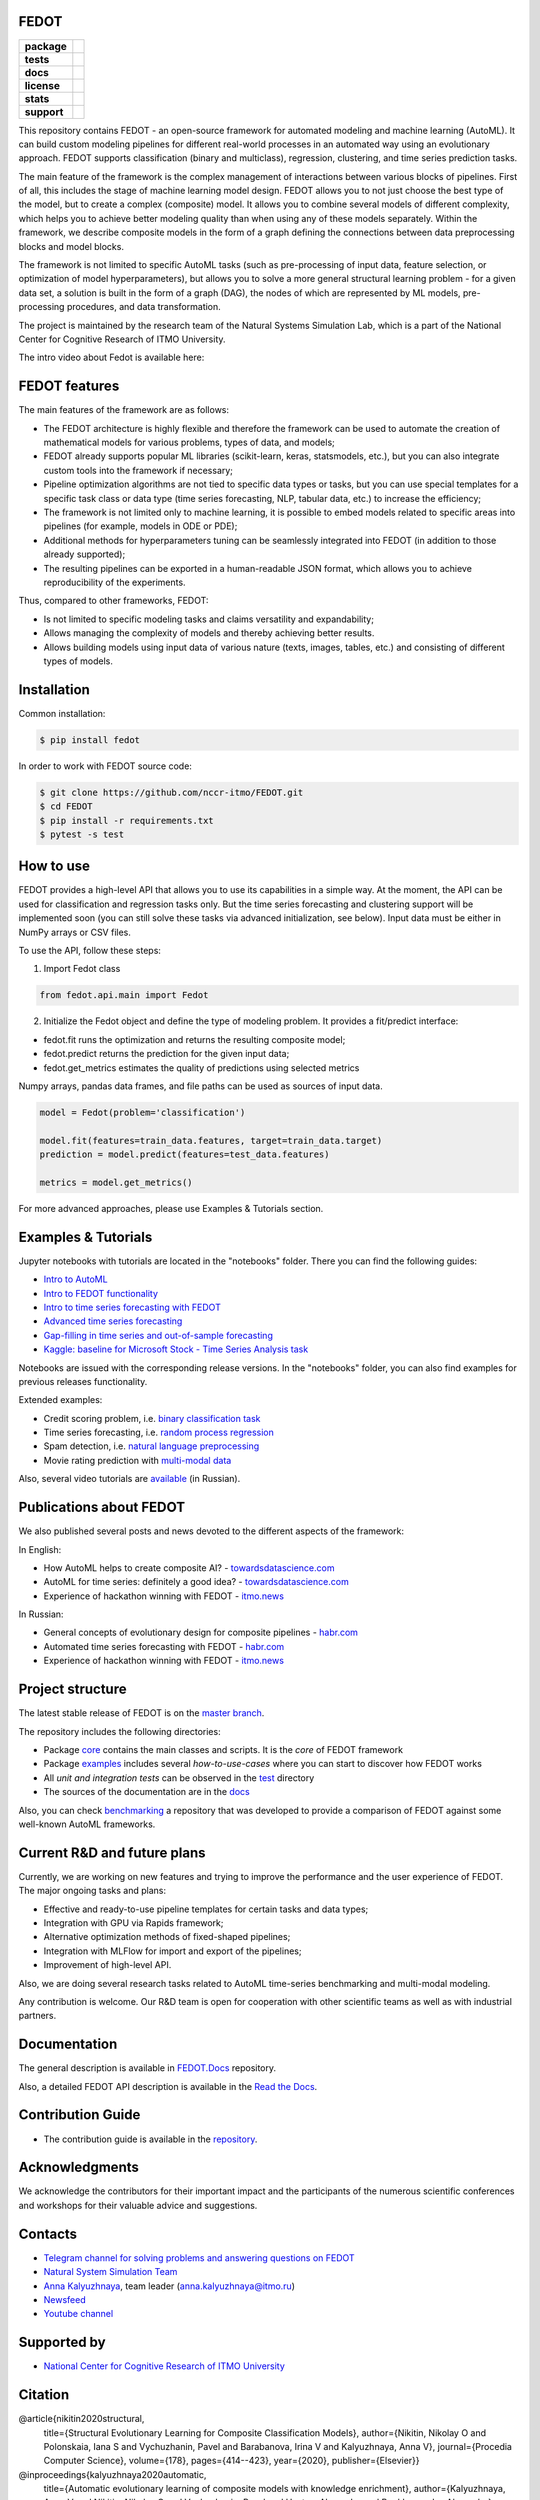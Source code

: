 FEDOT
=====

.. start-badges
.. list-table::
   :stub-columns: 1

   * - package
     - | |pypi| |py_6| |py_7| |py_8|
   * - tests
     - | |build| |coverage|
   * - docs
     - |docs|
   * - license
     - | |license|
   * - stats
     - | |downloads_stats|
   * - support
     - | |tg|


.. end-badges

This repository contains FEDOT - an open-source framework for automated modeling and machine learning (AutoML). It can build custom modeling pipelines for different real-world processes in an automated way using an evolutionary approach. FEDOT supports classification (binary and multiclass), regression, clustering, and time series prediction tasks.

.. image:: https://itmo-nss-team.github.io/FEDOT.Docs/img/pipeline_small.png
   :alt: The structure of the modeling pipeline that can be optimised by FEDOT

The main feature of the framework is the complex management of interactions between various blocks of pipelines. First of all, this includes the stage of machine learning model design. FEDOT allows you to not just choose the best type of the model, but to create a complex (composite) model. It allows you to combine several models of different complexity, which helps you to achieve better modeling quality than when using any of these models separately. Within the framework, we describe composite models in the form of a graph defining the connections between data preprocessing blocks and model blocks.

The framework is not limited to specific AutoML tasks (such as pre-processing of input data, feature selection, or optimization of model hyperparameters), but allows you to solve a more general structural learning problem - for a given data set, a solution is built in the form of a graph (DAG), the nodes of which are represented by ML models, pre-processing procedures, and data transformation.

The project is maintained by the research team of the Natural Systems Simulation Lab, which is a part of the National Center for Cognitive Research of ITMO University.


The intro video about Fedot is available here:


.. image:: https://res.cloudinary.com/marcomontalbano/image/upload/v1606396758/video_to_markdown/images/youtube--RjbuV6i6de4-c05b58ac6eb4c4700831b2b3070cd403.jpg
   :target: http://www.youtube.com/watch?v=RjbuV6i6de4
   :alt: Introducing Fedot

FEDOT features
==============

The main features of the framework are as follows:

- The FEDOT architecture is highly flexible and therefore the framework can be used to automate the creation of mathematical models for various problems, types of data, and models;
- FEDOT already supports popular ML libraries (scikit-learn, keras, statsmodels, etc.), but you can also integrate custom tools into the framework if necessary;
- Pipeline optimization algorithms are not tied to specific data types or tasks, but you can use special templates for a specific task class or data type (time series forecasting, NLP, tabular data, etc.) to increase the efficiency;
- The framework is not limited only to machine learning, it is possible to embed models related to specific areas into pipelines (for example, models in ODE or PDE);
- Additional methods for hyperparameters tuning can be seamlessly integrated into FEDOT (in addition to those already supported);
- The resulting pipelines can be exported in a human-readable JSON format, which allows you to achieve reproducibility of the experiments.

Thus, compared to other frameworks, FEDOT:

- Is not limited to specific modeling tasks and claims versatility and expandability;
- Allows managing the complexity of models and thereby achieving better results.
- Allows building models using input data of various nature (texts, images, tables, etc.) and consisting of different types of models.

Installation
============

Common installation:

.. code-block::

  $ pip install fedot

In order to work with FEDOT source code:

.. code-block::

   $ git clone https://github.com/nccr-itmo/FEDOT.git
   $ cd FEDOT
   $ pip install -r requirements.txt
   $ pytest -s test


How to use
============================

FEDOT provides a high-level API that allows you to use its capabilities in a simple way.
At the moment, the API can be used for classification and regression tasks only.
But the time series forecasting and clustering support will be implemented soon (you can still solve these tasks via advanced initialization, see below).
Input data must be either in NumPy arrays or CSV files.

To use the API, follow these steps:

1. Import Fedot class

.. code-block:: python

 from fedot.api.main import Fedot

2. Initialize the Fedot object and define the type of modeling problem. It provides a fit/predict interface:

- fedot.fit runs the optimization and returns the resulting composite model;
- fedot.predict returns the prediction for the given input data;
- fedot.get_metrics estimates the quality of predictions using selected metrics

Numpy arrays, pandas data frames, and file paths can be used as sources of input data.

.. code-block:: python

 model = Fedot(problem='classification')

 model.fit(features=train_data.features, target=train_data.target)
 prediction = model.predict(features=test_data.features)

 metrics = model.get_metrics()

For more advanced approaches, please use Examples & Tutorials section.

Examples & Tutorials
====================

Jupyter notebooks with tutorials are located in the "notebooks" folder. There you can find the following guides:

* `Intro to AutoML <./notebooks/version_03/1_intro_to_automl.ipynb>`__
* `Intro to FEDOT functionality <./notebooks/version_03/2_intro_to_fedot.ipynb>`__
* `Intro to time series forecasting with FEDOT <./notebooks/version_03/3_intro_ts_forecasting.ipynb>`__
* `Advanced time series forecasting <./notebooks/version_03/4_auto_ts_forecasting.ipynb>`__
* `Gap-filling in time series and out-of-sample forecasting <./notebooks/version_03/5_ts_specific_cases.ipynb>`__
* `Kaggle: baseline for Microsoft Stock - Time Series Analysis task <https://www.kaggle.com/dreamlone/microsoft-stocks-price-prediction-automl>`__
Notebooks are issued with the corresponding release versions. In the "notebooks" folder, you can also find examples for previous releases functionality.

Extended examples:

- Credit scoring problem, i.e. `binary classification task <https://github.com/nccr-itmo/FEDOT/blob/master/cases/credit_scoring/credit_scoring_problem.py>`__
- Time series forecasting, i.e. `random process regression <https://github.com/nccr-itmo/FEDOT/blob/master/cases/metocean_forecasting_problem.py>`__
- Spam detection, i.e. `natural language preprocessing <https://github.com/nccr-itmo/FEDOT/blob/master/cases/spam_detection.py>`__
- Movie rating prediction with `multi-modal data <https://github.com/nccr-itmo/FEDOT/blob/master/cases/multi_modal_rating_prediction.py>`__


Also, several video tutorials are `available <https://www.youtube.com/playlist?list=PLlbcHj5ytaFUjAxpZf7FbEaanmqpDYhnc>`__ (in Russian).

Publications about FEDOT
========================

We also published several posts and news devoted to the different aspects of the framework:

In English:

- How AutoML helps to create composite AI? - `towardsdatascience.com <https://towardsdatascience.com/how-automl-helps-to-create-composite-ai-f09e05287563>`__
- AutoML for time series: definitely a good idea? - `towardsdatascience.com <https://towardsdatascience.com/automl-for-time-series-definitely-a-good-idea-c51d39b2b3f>`__
- Experience of hackathon winning with FEDOT - `itmo.news <https://news.itmo.ru/en/university_live/achievements/news/10409/>`__

In Russian:

- General concepts of evolutionary design for composite pipelines - `habr.com <https://habr.com/ru/company/spbifmo/blog/558450>`__
- Automated time series forecasting with FEDOT - `habr.com <https://habr.com/ru/post/559796/>`__
- Experience of hackathon winning with FEDOT - `itmo.news <https://news.itmo.ru/ru/university_live/achievements/news/10409/>`__

Project structure
=================

The latest stable release of FEDOT is on the `master branch <https://github.com/nccr-itmo/FEDOT/tree/master>`__.

The repository includes the following directories:

* Package `core <https://github.com/nccr-itmo/FEDOT/tree/master/fedot/core>`__  contains the main classes and scripts. It is the *core* of FEDOT framework
* Package `examples <https://github.com/nccr-itmo/FEDOT/tree/master/examples>`__ includes several *how-to-use-cases* where you can start to discover how FEDOT works
* All *unit and integration tests* can be observed in the `test <https://github.com/nccr-itmo/FEDOT/tree/master/test>`__ directory
* The sources of the documentation are in the `docs <https://github.com/nccr-itmo/FEDOT/tree/master/docs>`__

Also, you can check `benchmarking <https://github.com/ITMO-NSS-team/FEDOT-benchmarks>`__ a repository that was developed to provide a comparison of FEDOT against some well-known AutoML frameworks.

Current R&D and future plans
============================

Currently, we are working on new features and trying to improve the performance and the user experience of FEDOT.
The major ongoing tasks and plans:

* Effective and ready-to-use pipeline templates for certain tasks and data types;
* Integration with GPU via Rapids framework;
* Alternative optimization methods of fixed-shaped pipelines;
* Integration with MLFlow for import and export of the pipelines;
* Improvement of high-level API.


Also, we are doing several research tasks related to AutoML time-series benchmarking and multi-modal modeling.

Any contribution is welcome. Our R&D team is open for cooperation with other scientific teams as well as with industrial partners.

Documentation
=============

The general description is available in `FEDOT.Docs <https://itmo-nss-team.github.io/FEDOT.Docs>`__ repository.

Also, a detailed FEDOT API description is available in the `Read the Docs <https://fedot.readthedocs.io/en/latest/>`__.

Contribution Guide
==================

- The contribution guide is available in the `repository <https://github.com/nccr-itmo/FEDOT/blob/master/docs/contributing.rst>`__.

Acknowledgments
================

We acknowledge the contributors for their important impact and the participants of the numerous scientific conferences and workshops for their valuable advice and suggestions.

Contacts
========
- `Telegram channel for solving problems and answering questions on FEDOT <https://t.me/FEDOT_helpdesk>`_
- `Natural System Simulation Team <https://itmo-nss-team.github.io/>`_
- `Anna Kalyuzhnaya <https://scholar.google.com/citations?user=bjiILqcAAAAJ&hl=ru>`_, team leader (anna.kalyuzhnaya@itmo.ru)
- `Newsfeed <https://t.me/NSS_group>`_
- `Youtube channel <https://www.youtube.com/channel/UC4K9QWaEUpT_p3R4FeDp5jA>`_

Supported by
============

- `National Center for Cognitive Research of ITMO University <https://actcognitive.org/>`_

Citation
========

@article{nikitin2020structural,
 title={Structural Evolutionary Learning for Composite Classification Models},
 author={Nikitin, Nikolay O and Polonskaia, Iana S and Vychuzhanin, Pavel and Barabanova, Irina V and Kalyuzhnaya, Anna V},
 journal={Procedia Computer Science},
 volume={178},
 pages={414--423},
 year={2020},
 publisher={Elsevier}}

@inproceedings{kalyuzhnaya2020automatic,
 title={Automatic evolutionary learning of composite models with knowledge enrichment},
 author={Kalyuzhnaya, Anna V and Nikitin, Nikolay O and Vychuzhanin, Pavel and Hvatov, Alexander and Boukhanovsky, Alexander},
 booktitle={Proceedings of the 2020 Genetic and Evolutionary Computation Conference Companion},
 pages={43--44},
 year={2020}}

.. |docs| image:: https://readthedocs.org/projects/ebonite/badge/?style=flat
   :target: https://fedot.readthedocs.io/en/latest/
   :alt: Documentation Status

.. |build| image:: https://github.com/nccr-itmo/FEDOT/workflows/Build/badge.svg?branch=master
   :alt: Build Status
   :target: https://github.com/nccr-itmo/FEDOT/actions

.. |coverage| image:: https://codecov.io/gh/nccr-itmo/FEDOT/branch/master/graph/badge.svg
   :alt: Coverage Status
   :target: https://codecov.io/gh/nccr-itmo/FEDOT

.. |pypi| image:: https://badge.fury.io/py/fedot.svg
   :alt: Supported Python Versions
   :target: https://badge.fury.io/py/fedot

.. |py_6| image:: https://img.shields.io/badge/python_3.6-passing-success
   :alt: Supported Python Versions
   :target: https://img.shields.io/badge/python_3.6-passing-success

.. |py_7| image:: https://img.shields.io/badge/python_3.7-passing-success
   :alt: Supported Python Versions
   :target: https://img.shields.io/badge/python_3.7-passing-success

.. |py_8| image:: https://img.shields.io/badge/python_3.8-passing-success
   :alt: Supported Python Versions
   :target: https://img.shields.io/badge/python_3.8-passing-success

.. |license| image:: https://img.shields.io/github/license/nccr-itmo/FEDOT
   :alt: Supported Python Versions
   :target: https://github.com/nccr-itmo/FEDOT/blob/master/LICENSE.md

.. |downloads_stats| image:: https://static.pepy.tech/personalized-badge/fedot?period=total&units=international_system&left_color=grey&right_color=brightgreen&left_text=Downloads
   :target: https://pepy.tech/project/fedot

.. |tg| image:: https://img.shields.io/badge/Telegram-Group-blue.svg
          :target: https://t.me/FEDOT_helpdesk
          :alt: Telegram Chat
